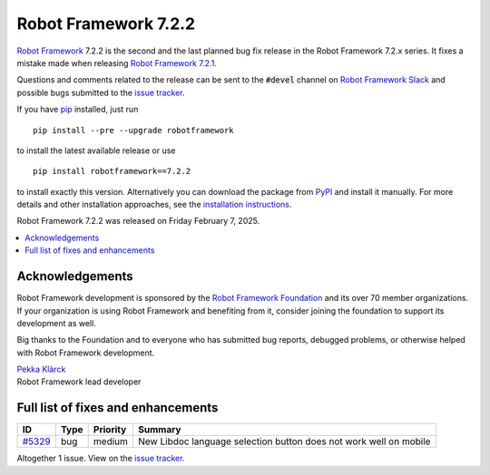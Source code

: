 =====================
Robot Framework 7.2.2
=====================

.. default-role:: code

`Robot Framework`_ 7.2.2 is the second and the last planned bug fix release
in the Robot Framework 7.2.x series. It fixes a mistake made when releasing
`Robot Framework 7.2.1 <rf-7.2.1.rst>`_.

Questions and comments related to the release can be sent to the `#devel`
channel on `Robot Framework Slack`_ and possible bugs submitted to
the `issue tracker`_.

If you have pip_ installed, just run

::

   pip install --pre --upgrade robotframework

to install the latest available release or use

::

   pip install robotframework==7.2.2

to install exactly this version. Alternatively you can download the package
from PyPI_ and install it manually. For more details and other installation
approaches, see the `installation instructions`_.

Robot Framework 7.2.2 was released on Friday February 7, 2025.

.. _Robot Framework: http://robotframework.org
.. _Robot Framework Foundation: http://robotframework.org/foundation
.. _pip: http://pip-installer.org
.. _PyPI: https://pypi.python.org/pypi/robotframework
.. _issue tracker milestone: https://github.com/robotframework/robotframework/issues?q=milestone%3Av7.2.2
.. _issue tracker: https://github.com/robotframework/robotframework/issues
.. _robotframework-users: http://groups.google.com/group/robotframework-users
.. _Slack: http://slack.robotframework.org
.. _Robot Framework Slack: Slack_
.. _installation instructions: ../../INSTALL.rst

.. contents::
   :depth: 2
   :local:

Acknowledgements
================

Robot Framework development is sponsored by the `Robot Framework Foundation`_
and its over 70 member organizations. If your organization is using Robot Framework
and benefiting from it, consider joining the foundation to support its development
as well.

Big thanks to the Foundation and to everyone who has submitted bug reports, debugged
problems, or otherwise helped with Robot Framework development.

| `Pekka Klärck <https://github.com/pekkaklarck>`_
| Robot Framework lead developer

Full list of fixes and enhancements
===================================

.. list-table::
    :header-rows: 1

    * - ID
      - Type
      - Priority
      - Summary
    * - `#5329`_
      - bug
      - medium
      - New Libdoc language selection button does not work well on mobile

Altogether 1 issue. View on the `issue tracker <https://github.com/robotframework/robotframework/issues?q=milestone%3Av7.2.2>`__.

.. _#5329: https://github.com/robotframework/robotframework/issues/5329
